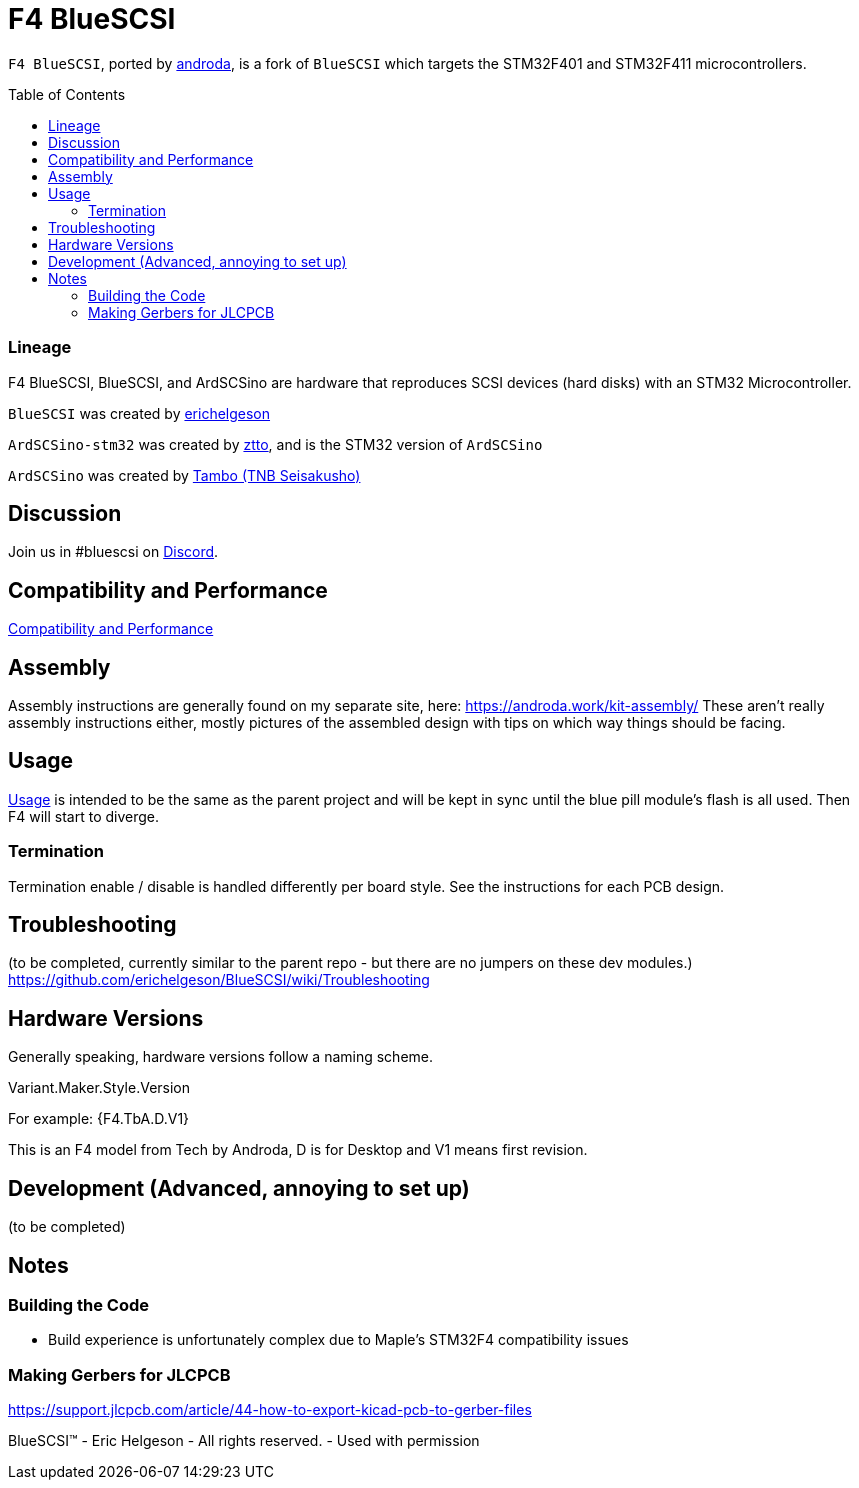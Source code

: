 # F4 BlueSCSI
:toc: macro

`F4 BlueSCSI`, ported by https://github.com/androda[androda], is a fork of `BlueSCSI` which targets the STM32F401 and STM32F411 microcontrollers.

toc::[]

### Lineage
F4 BlueSCSI, BlueSCSI, and ArdSCSino are hardware that reproduces SCSI devices (hard disks) with an STM32 Microcontroller.

`BlueSCSI` was created by https://github.com/erichelgeson[erichelgeson]

`ArdSCSino-stm32` was created by https://github.com/ztto/ArdSCSino-stm32[ztto], and is the STM32 version of `ArdSCSino`

`ArdSCSino` was created by https://twitter.com/h_koma2[Tambo (TNB Seisakusho)]


## Discussion
Join us in #bluescsi on https://discord.gg/GKcvtgU7P9[Discord].


## Compatibility and Performance
https://github.com/androda/F4_BlueSCSI/wiki/System-Compatibility-and-Performance[Compatibility and Performance]


## Assembly
Assembly instructions are generally found on my separate site, here: https://androda.work/kit-assembly/
These aren't really assembly instructions either, mostly pictures of the assembled design with tips on which way things should be facing.

## Usage
https://github.com/erichelgeson/BlueSCSI/wiki/Usage[Usage] is intended to be the same as the parent project and will be kept in sync until the blue pill module's flash is all used.  Then F4 will start to diverge.


### Termination
Termination enable / disable is handled differently per board style.  See the instructions for each PCB design.


## Troubleshooting
(to be completed, currently similar to the parent repo - but there are no jumpers on these dev modules.)
https://github.com/erichelgeson/BlueSCSI/wiki/Troubleshooting


## Hardware Versions
Generally speaking, hardware versions follow a naming scheme.

Variant.Maker.Style.Version

For example: {F4.TbA.D.V1}

This is an F4 model from Tech by Androda, D is for Desktop and V1 means first revision.


## Development (Advanced, annoying to set up)
(to be completed)


## Notes

### Building the Code
- Build experience is unfortunately complex due to Maple's STM32F4 compatibility issues

### Making Gerbers for JLCPCB
https://support.jlcpcb.com/article/44-how-to-export-kicad-pcb-to-gerber-files

BlueSCSI(TM) - Eric Helgeson - All rights reserved. - Used with permission